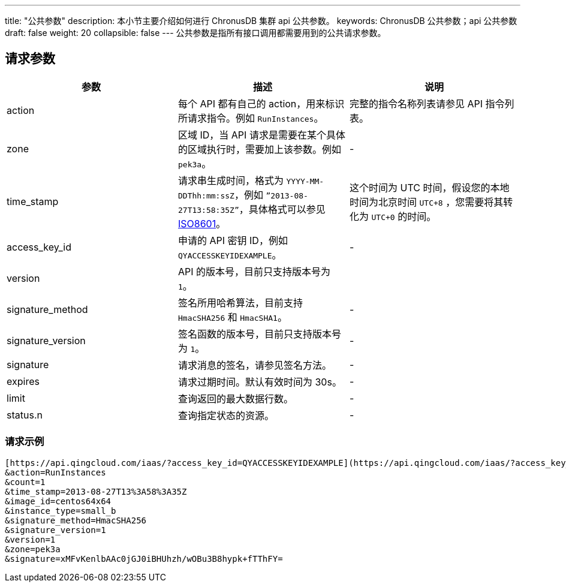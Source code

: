 ---
title: "公共参数"
description: 本小节主要介绍如何进行 ChronusDB 集群 api 公共参数。 
keywords: ChronusDB 公共参数；api 公共参数
draft: false
weight: 20
collapsible: false
---
公共参数是指所有接口调用都需要用到的公共请求参数。

== 请求参数

|===
| 参数 | 描述 | 说明

| action
| 每个 API 都有自己的 action，用来标识所请求指令。例如 `RunInstances`。
| 完整的指令名称列表请参见 API 指令列表。

| zone
| 区域 ID，当 API 请求是需要在某个具体的区域执行时，需要加上该参数。例如 `pek3a`。
| -

| time_stamp
| 请求串生成时间，格式为 `YYYY-MM-DDThh:mm:ssZ`，例如 `”2013-08-27T13:58:35Z”`，具体格式可以参见 http://www.w3.org/TR/NOTE-datetime[ISO8601]。
| 这个时间为 UTC 时间，假设您的本地时间为北京时间 `UTC+8` ，您需要将其转化为 `UTC+0` 的时间。

| access_key_id
| 申请的 API 密钥 ID，例如 `QYACCESSKEYIDEXAMPLE`。
|  -

| version
| API 的版本号，目前只支持版本号为 `1`。
|  

| signature_method
| 签名所用哈希算法，目前支持 `HmacSHA256` 和 `HmacSHA1`。
|  -

| signature_version
| 签名函数的版本号，目前只支持版本号为 `1`。
|  -

| signature
| 请求消息的签名，请参见签名方法。
| - 

| expires
| 请求过期时间。默认有效时间为 30s。
| - 

| limit
| 查询返回的最大数据行数。
| - 

| status.n
| 查询指定状态的资源。
| - 
|===

=== 请求示例

[,url]
----
[https://api.qingcloud.com/iaas/?access_key_id=QYACCESSKEYIDEXAMPLE](https://api.qingcloud.com/iaas/?access_key_id=QYACCESSKEYIDEXAMPLE)
&action=RunInstances
&count=1
&time_stamp=2013-08-27T13%3A58%3A35Z
&image_id=centos64x64
&instance_type=small_b
&signature_method=HmacSHA256
&signature_version=1
&version=1
&zone=pek3a
&signature=xMFvKenlbAAc0jGJ0iBHUhzh/wOBu3B8hypk+fTThFY=
----
